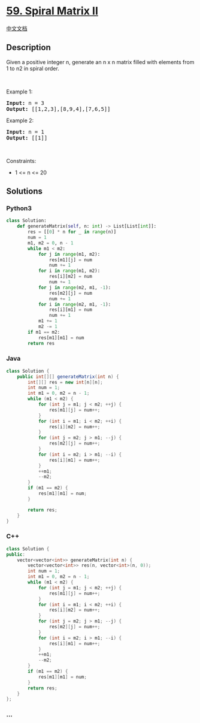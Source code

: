 * [[https://leetcode.com/problems/spiral-matrix-ii][59. Spiral Matrix
II]]
  :PROPERTIES:
  :CUSTOM_ID: spiral-matrix-ii
  :END:
[[./solution/0000-0099/0059.Spiral Matrix II/README.org][中文文档]]

** Description
   :PROPERTIES:
   :CUSTOM_ID: description
   :END:

#+begin_html
  <p>
#+end_html

Given a positive integer n, generate an n x n matrix filled with
elements from 1 to n2 in spiral order.

#+begin_html
  </p>
#+end_html

#+begin_html
  <p>
#+end_html

 

#+begin_html
  </p>
#+end_html

#+begin_html
  <p>
#+end_html

Example 1:

#+begin_html
  </p>
#+end_html

#+begin_html
  <pre>
  <strong>Input:</strong> n = 3
  <strong>Output:</strong> [[1,2,3],[8,9,4],[7,6,5]]
  </pre>
#+end_html

#+begin_html
  <p>
#+end_html

Example 2:

#+begin_html
  </p>
#+end_html

#+begin_html
  <pre>
  <strong>Input:</strong> n = 1
  <strong>Output:</strong> [[1]]
  </pre>
#+end_html

#+begin_html
  <p>
#+end_html

 

#+begin_html
  </p>
#+end_html

#+begin_html
  <p>
#+end_html

Constraints:

#+begin_html
  </p>
#+end_html

#+begin_html
  <ul>
#+end_html

#+begin_html
  <li>
#+end_html

1 <= n <= 20

#+begin_html
  </li>
#+end_html

#+begin_html
  </ul>
#+end_html

** Solutions
   :PROPERTIES:
   :CUSTOM_ID: solutions
   :END:

#+begin_html
  <!-- tabs:start -->
#+end_html

*** *Python3*
    :PROPERTIES:
    :CUSTOM_ID: python3
    :END:
#+begin_src python
  class Solution:
      def generateMatrix(self, n: int) -> List[List[int]]:
          res = [[0] * n for _ in range(n)]
          num = 1
          m1, m2 = 0, n - 1
          while m1 < m2:
              for j in range(m1, m2):
                  res[m1][j] = num
                  num += 1
              for i in range(m1, m2):
                  res[i][m2] = num
                  num += 1
              for j in range(m2, m1, -1):
                  res[m2][j] = num
                  num += 1
              for i in range(m2, m1, -1):
                  res[i][m1] = num
                  num += 1
              m1 += 1
              m2 -= 1
          if m1 == m2:
              res[m1][m1] = num
          return res
#+end_src

*** *Java*
    :PROPERTIES:
    :CUSTOM_ID: java
    :END:
#+begin_src java
  class Solution {
      public int[][] generateMatrix(int n) {
          int[][] res = new int[n][n];
          int num = 1;
          int m1 = 0, m2 = n - 1;
          while (m1 < m2) {
              for (int j = m1; j < m2; ++j) {
                  res[m1][j] = num++;
              }
              for (int i = m1; i < m2; ++i) {
                  res[i][m2] = num++;
              }
              for (int j = m2; j > m1; --j) {
                  res[m2][j] = num++;
              }
              for (int i = m2; i > m1; --i) {
                  res[i][m1] = num++;
              }
              ++m1;
              --m2;
          }
          if (m1 == m2) {
              res[m1][m1] = num;
          }

          return res;
      }
  }
#+end_src

*** *C++*
    :PROPERTIES:
    :CUSTOM_ID: c
    :END:
#+begin_src cpp
  class Solution {
  public:
      vector<vector<int>> generateMatrix(int n) {
          vector<vector<int>> res(n, vector<int>(n, 0));
          int num = 1;
          int m1 = 0, m2 = n - 1;
          while (m1 < m2) {
              for (int j = m1; j < m2; ++j) {
                  res[m1][j] = num++;
              }
              for (int i = m1; i < m2; ++i) {
                  res[i][m2] = num++;
              }
              for (int j = m2; j > m1; --j) {
                  res[m2][j] = num++;
              }
              for (int i = m2; i > m1; --i) {
                  res[i][m1] = num++;
              }
              ++m1;
              --m2;
          }
          if (m1 == m2) {
              res[m1][m1] = num;
          }
          return res;
      }
  };
#+end_src

*** *...*
    :PROPERTIES:
    :CUSTOM_ID: section
    :END:
#+begin_example
#+end_example

#+begin_html
  <!-- tabs:end -->
#+end_html
